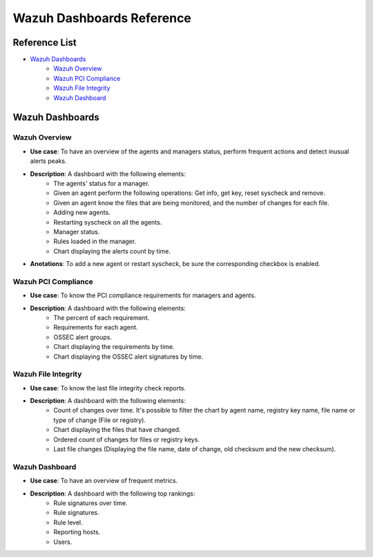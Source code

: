 .. _ossec_splunk_reference_wazuh_dashboards:

Wazuh Dashboards Reference
==========================

Reference List
--------------

* `Wazuh Dashboards`_
    * `Wazuh Overview`_
    * `Wazuh PCI Compliance`_
    * `Wazuh File Integrity`_   
    * `Wazuh Dashboard`_

Wazuh Dashboards
----------------

Wazuh Overview
++++++++++++++

.. image:: images/splunk/wazuh-overview.png
   :align: center
   :width: 80%

* **Use case**: To have an overview of the agents and managers status, perform frequent actions and detect inusual alerts peaks.
* **Description**: A dashboard with the following elements:
    * The agents' status for a manager.
    * Given an agent perform the following operations: Get info, get key, reset syscheck and remove.
    * Given an agent know the files that are being monitored, and the number of changes for each file.
    * Adding new agents.
    * Restarting syscheck on all the agents.
    * Manager status.
    * Rules loaded in the manager.
    * Chart displaying the alerts count by time.
* **Anotations**: To add a new agent or restart syscheck, be sure the corresponding checkbox is enabled.

Wazuh PCI Compliance
++++++++++++++++++++

.. image:: images/splunk/wazuh-pci-compliance.png
   :align: center
   :width: 80%

* **Use case**: To know the PCI compliance requirements for managers and agents.
* **Description**: A dashboard with the following elements:
    * The percent of each requirement.
    * Requirements for each agent.
    * OSSEC alert groups.
    * Chart displaying the requirements by time.
    * Chart displaying the OSSEC alert signatures by time.

Wazuh File Integrity
++++++++++++++++++++

.. image:: images/splunk/wazuh-file-integrity.png
   :align: center
   :width: 80%

* **Use case**: To know the last file integrity check reports.
* **Description**: A dashboard with the following elements:
    * Count of changes over time. It's possible to filter the chart by agent name, registry key name, file name or type of change (File or registry).
    * Chart displaying the files that have changed.
    * Ordered count of changes for files or registry keys.
    * Last file changes (Displaying the file name, date of change, old checksum and the new checksum).

Wazuh Dashboard
+++++++++++++++

.. image:: images/splunk/wazuh-dashboard.png
   :align: center
   :width: 80%

* **Use case**: To have an overview of frequent metrics.
* **Description**: A dashboard with the following top rankings:
    * Rule signatures over time.
    * Rule signatures.
    * Rule level.
    * Reporting hosts.
    * Users.